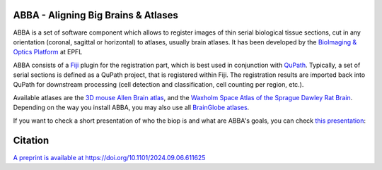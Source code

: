 ABBA - Aligning Big Brains & Atlases
====================================

ABBA is a set of software component which allows to register images of thin serial biological tissue sections, cut in any orientation (coronal, sagittal or horizontal) to atlases, usually brain atlases. It has been developed by the `BioImaging & Optics Platform <https://www.epfl.ch/research/facilities/ptbiop/>`_ at EPFL

ABBA consists of a `Fiji <https://fiji.sc/>`_ plugin for the registration part, which is best used in conjunction with `QuPath <https://qupath.github.io>`_. Typically, a set of serial sections is defined as a QuPath project, that is registered within Fiji. The registration results are imported back into QuPath for downstream processing (cell detection and classification, cell counting per region, etc.).

Available atlases are the `3D mouse Allen Brain atlas <http://atlas.brain-map.org/atlas?atlas=602630314)>`_, and the `Waxholm Space Atlas of the Sprague Dawley Rat Brain <https://www.nitrc.org/projects/whs-sd-atlas>`_. Depending on the way you install ABBA, you may also use all `BrainGlobe atlases <https://brainglobe.info/documentation/brainglobe-atlasapi/usage/atlas-details.html>`_.


.. raw:: html

    <video autoplay loop muted style="width: 100%;">
      <source src="https://user-images.githubusercontent.com/20223054/149301605-07b27dd0-4010-4ca4-b415-f5a9acc8963d.mp4" type="video/mp4">
      Your browser does not support the video tag.
    </video>


If you want to check a short presentation of who the biop is and what are ABBA's goals, you can check `this presentation  <https://docs.google.com/presentation/d/1LWlmE8iHpaJhV4bZr8hC3H2cjUDvGUA1s21OdNTCUCg/edit#slide=id.g1259e64410f_0_91>`_:

.. raw:: html

    <iframe src="https://docs.google.com/presentation/d/e/2PACX-1vSPCf8GXPFr8STRMw7zyeIjI2WQzBuY2oHBpG8qZjwzWYQzUTOB4IO5yJN90uWGqIb-OFI5ErWr3YZA/embed?start=false&loop=false&delayms=60000" frameborder="0" width="100%" height="560" allowfullscreen="true" mozallowfullscreen="true" webkitallowfullscreen="true"></iframe>

Citation
========

`A preprint is available at https://doi.org/10.1101/2024.09.06.611625 <https://doi.org/10.1101/2024.09.06.611625>`_



